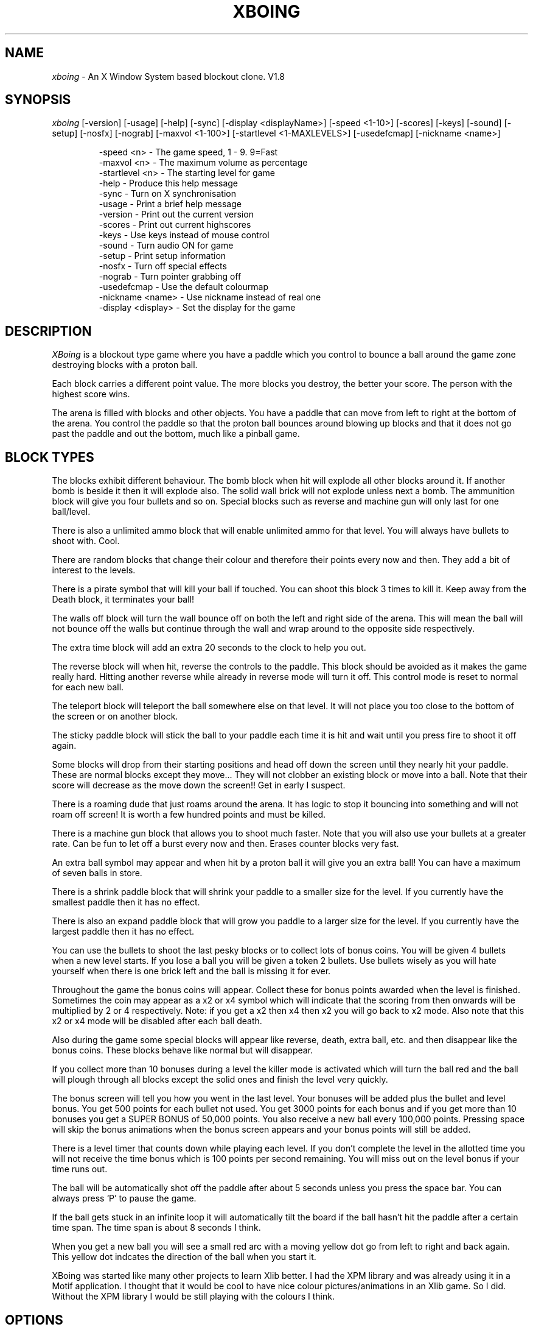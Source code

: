 .TH XBOING 6 "Novemeber 1993" "X11"
.AU Justin Kibell
.SH NAME

\fIxboing\fP \- An X Window System based blockout clone. V1.8

.SH SYNOPSIS

\fIxboing\fP [-version] [-usage] [-help] [-sync] [-display <displayName>] [-speed <1-10>] [-scores] [-keys] [-sound] [-setup] [-nosfx] [-nograb] [-maxvol <1-100>] [-startlevel <1-MAXLEVELS>] [-usedefcmap] [-nickname <name>]
.IP
-speed <n>         - The game speed, 1 - 9. 9=Fast
.br
-maxvol <n>        - The maximum volume as percentage
.br
-startlevel <n>    - The starting level for game
.br
-help              - Produce this help message
.br
-sync              - Turn on X synchronisation
.br
-usage             - Print a brief help message
.br
-version           - Print out the current version
.br
-scores            - Print out current highscores
.br
-keys              - Use keys instead of mouse control
.br
-sound             - Turn audio ON for game
.br
-setup             - Print setup information
.br
-nosfx             - Turn off special effects
.br
-nograb            - Turn pointer grabbing off
.br
-usedefcmap        - Use the default colourmap
.br
-nickname <name>   - Use nickname instead of real one
.br
-display <display> - Set the display for the game
.RE

.SH DESCRIPTION

\fIXBoing\fP is a blockout type game where you have a paddle which you control to bounce a ball around the game zone destroying blocks with a proton ball. 

Each block carries a different point value. The more blocks you destroy, the better your score. The person with the highest score wins.

The arena is filled with blocks and other objects. You have a paddle that can move from left to right at the bottom of the arena. You control the paddle so that the proton ball bounces around blowing up blocks and that it does not go past the paddle and out the bottom, much like a pinball game.

.SH BLOCK TYPES

The blocks exhibit different behaviour. The bomb block when hit will explode all
other blocks around it. If another bomb is beside it then it will explode also. The solid wall brick will not explode unless next a bomb. The ammunition block will give you four bullets and so on. Special blocks such as reverse and machine gun will only last for one ball/level.

There is also a unlimited ammo block that will enable unlimited ammo for that level. You will always have bullets to shoot with. Cool.

There are random blocks that change their colour and therefore their points every now and then. They add a bit of interest to the levels.

There is a pirate symbol that will kill your ball if touched. You can shoot this block 3 times to kill it. Keep away from the Death block, it terminates your ball!
 
The walls off block will turn the wall bounce off on both the left and right side of the arena. This will mean the ball will not bounce off the walls but continue through the wall and wrap around to the opposite side respectively.

The extra time block will add an extra 20 seconds to the clock to help you out.

The reverse block will when hit, reverse the controls to the paddle. This block should be avoided as it makes the game really hard. Hitting another reverse while already in reverse mode will turn it off. This control mode is reset to normal for each new ball.

The teleport block will teleport the ball somewhere else on that level. It will not place you too close to the bottom of the screen or on another block. 

The sticky paddle block will stick the ball to your paddle each time it is hit and wait until you press fire to shoot it off again. 

Some blocks will drop from their starting positions and head off down the screen until they nearly hit your paddle. These are normal blocks except they move... They will not clobber an existing block or move into a ball. Note that their score will decrease as the move down the screen!! Get in early I suspect.

There is a roaming dude that just roams around the arena. It has logic to stop it bouncing into something and will not roam off screen! It is worth a few hundred points and must be killed.

There is a machine gun block that allows you to shoot much faster. Note that you will also use your bullets at a greater rate. Can be fun to let off a burst every now and then. Erases counter blocks very fast.

An extra ball symbol may appear and when hit by a proton ball it will give you an extra ball! You can have a maximum of seven balls in store.

There is a shrink paddle block that will shrink your paddle to a smaller size for the level. If you currently have the smallest paddle then it has no effect.

There is also an expand paddle block that will grow you paddle to a larger size for the level. If you currently have the largest paddle then it has no effect.

You can use the bullets to shoot the last pesky blocks or to collect lots of bonus coins. You will be given 4 bullets when a new level starts. If you lose a ball you will be given a token 2 bullets. Use bullets wisely as you will hate yourself when there is one brick left and the ball is missing it for ever.

Throughout the game the bonus coins will appear. Collect these for bonus points awarded when the level is finished. Sometimes the coin may appear as a x2 or x4 symbol which will indicate that the scoring from then onwards will be multiplied by 2 or 4 respectively. Note: if you get a x2 then x4 then x2 you will go back to x2 mode. Also note that this x2 or x4 mode will be disabled after each ball death.

Also during the game some special blocks will appear like reverse, death, extra ball, etc. and then disappear like the bonus coins. These blocks behave like normal but will disappear.

If you collect more than 10 bonuses during a level the killer mode is activated which will turn the ball red and the ball will plough through all blocks except the solid ones and finish the level very quickly. 

The bonus screen will tell you how you went in the last level. Your bonuses will be added plus the bullet and level bonus. You get 500 points for each bullet not used. You get 3000 points for each bonus and if you get more than 10 bonuses you get a SUPER BONUS of 50,000 points. You also receive a new ball every 100,000 points. Pressing space will skip the bonus animations when the bonus screen appears and your bonus points will still be added.

There is a level timer that counts down while playing each level. If you don't complete the level in the allotted time you will not receive the time bonus which is 100 points per second remaining. You will miss out on the level bonus if your time runs out.

The ball will be automatically shot off the paddle after about 5 seconds unless you press the space bar. You can always press `P' to pause the game.

If the ball gets stuck in an infinite loop it will automatically tilt the board if the ball hasn't hit the paddle after a certain time span. The time span is about 8 seconds I think.

When you get a new ball you will see a small red arc with a moving yellow dot go from left to right and back again. This yellow dot indcates the direction of the ball when you start it.

XBoing was started like many other projects to learn Xlib better. I had the XPM library and was already using it in a Motif application. I thought that it would be cool to have nice colour pictures/animations in an Xlib game. So I did. Without the XPM library I would be still playing with the colours I think.

.SH OPTIONS

The \fIspeed\fP option will adjust the speed of the overall game. It will except integer numbers between 1 and 9. The speed of the game can be changed from within the game as well. See Game Control. The default value is warp 3.

The \fImaxvol\fP option allows you to adjust the maximum volume to be used for the sound effects if sound is supported. It doesn't mean all sounds will be this volume but they will use that volume as the top volume to scale against.

The \fIstartlevel\fP option allows you to set the starting level for your games. Note that when your score is placed in the highscore table the level number is the number of levels completed and not the level number attained. Also, in the bonus screen your level bonus will be the number of levels completed multiplied by the level bonus value and not the current level number! Unless this option is used the first level will always be level one.

The \fIhelp\fP option will display a brief one line description of all the command line options used with xboing.

The \fIsync\fP option will turn on the X Window System synchronisation of all Xlib calls which means that all calls are flushed by the X server before continuing. This will cause the game to become slower but enable some debugging. The default is OFF.

The \fIusage\fP option will print a very brief synopsis of all the command line options and there value ranges.

The \fIversion\fP option prints the version of xboing that you are running.

The \fIscores\fP option will print both the roll of honour and your personal best scores to standard out. This can be useful if you are not running the program on an X window display and still want to see what the scores are.

The \fIkeys\fP option will enable the use of the keyboard for game control. Within the game you may press <g> to toggle between mouse and key control. The default is MOUSE control.

The \fIsound\fP option will enable sound to be turned on if possible. Within the game you may press <s> to toggle sound on or off. The default is OFF. 

The \fIsetup\fP option is useful when you have just compiled the program. It will display the paths of the level & sound directories and also give you some information on other things.

The \fInosfx\fP option will turn OFF special effects. The special effect in question at this stage is the explosion shake. Turning it off will speed the game up a little bit. The default is ON. Servers without backing store will have it turn off automatically as the shaking is shocking.

The \fInograb\fP option will tell xboing not to grab the mouse pointer when the game is visible. Pointer grabbing has the effect of stopping you move the pointer outside the game window. This is useful as it constrains the mouse and you don't get colourmap flashes. The default is ON.

The \fIusedefcmap\fP option will make xboing try to use the default colourmap. This will be fine if the default colourmap is reasonabily empty (ie: 200 free colour cells!). If you have a complex picture on your background then this option will not work and xboing will be unable to allocate enough colours.

The \fInickname\fP option allows you to specify a nick name for you instead of using your real name found in the password file. This can be useful for hiding your identity. Please note that I store the user id in the highscore file and use that for checking and sorting. You will still appear only once in the global highscore table.

The \fIdisplay\fP option will force the game to be viewed on another display. The format of the display name is <xserver:0.0> like most other programs where xserver is the name of the display. The default is your display of course.

You may also set three environment variables used by xboing. They specify the location of the level files, sounds and the highscore file. They are listed below.

These environment variables will override the settings that are compiled into the program.
.IP
XBOING_SCORE_FILE = the highscore file to be used.
.br
XBOING_LEVELS_DIR = the directory with the levels.
.br
XBOING_SOUND_DIR  = the directory with the sounds.
.br
.RE

.SH GAME CONTROL

Use the mouse to move the paddle left and right by moving the mouse left and right. All mouse buttons shoot bullets, start ball. The paddle will follow the mouse pointer. This is the best method and easiest to use by far IMHO.

Below are the keyboard controls. (Non case sensitive)
.IP
Space   = Start game
.br
J       = Paddle Left
.br
K       = Shoot bullet
.br
L       = Paddle Right
.br
Right   = Paddle Right
.br
Left    = Paddle Left
.br
Escape  = End game and return to introduction.
.br
i       = iconify the game and pause.
.br
H       = View roll of honour.
.br
h       = View personal highscores.
.br
p       = Pause game.
.br
d       = Kill the ball.
.br
a       = Toggle audio on/off
.br
s       = Toggle special effects on/off
.br
c       = Cycle through the intro screens.
.br
1-9     = Game speed where 9 is fastest.
.br
+       = Increase maximum volume level.
.br
-       = Decrease maximum volume level.
.br
t       = Tilt board bumping ball.
.br
q       = Quit XBoing
.br
.RE

.SH SCORING

Note: Highscores are saved at the end of each game. If you quit a game while playing your score will be added to the highscores.

Each block has a point score. Some blocks such as the counter block will have more than one score associated with it.

Each time the paddle is hit with the ball your earn 10 points. I'm nice.

There is a death symbol (a pirate) that when hit by a ball will destroy your ball. You can shoot them three times to remove them.

At the end of each level you are awarded a level bouns which is level <n> x 1000 points. So for level 20 you get 20,000 points! If you fail to complete the level in the time allotted you will not receive a level bonus.

Your score will be adjusted so that players on warp 9 will obtain a better score than players on warp 1 and so on. The algorithm is (score / (warp/9).

XBoing uses two highscore files. One displays the global scores which will be your best score to date. The other is a personal high score table with all your attempts (stored in your home directory).
.IP
red = 100
.br
blue = 110
.br
green = 120
.br
yellow = 140
.br
tan = 130
.br
purple = 150
.br
bomb = 50
.br
wall = 0
.br
roamer = 400
.br
drop = row * 100
.br
specials = 100
.br
ammo = 50 plus bullets
.br
counter = 200 (each number). 
.br
.RE

.SH SOUND SUPPORT

Xboing has support for sound. It has sound code for the following machines :-

HP, SUN, NetAudio, LINUX & NetBSD PC Soundblaster, RPLAY sound system, and DEC Audiofile.

Most support and use the .au format sound files. The linux version just sends the data down to the audio device which may cause slight clicking sounds due to the audio file header. Future versions of xboing will support other machines if patches are sent to me or if I learn the sound format. I am not going to have heaps of converted files all over the place in different formats as the archive would be HUGE.

.SH LEVELS

The levels are not increasingly harder to play - some are but some are easy. This is because it takes ages to create and design levels. 

The level data is specified in a simple ASCII file that can be edited. The levels are loaded when required from the directory specified when the game was made.

You can create more levels if you like making sure that they are in the correct
format and that they have a correct filename.

Copy newlevel.data to level??.data and use that for the editing of new levels.

The format of the level is shown in the newlevel.data file in the source distribution in the levels directory.

Make sure you have a level title and a time bonus in seconds.

level format: (case sensitive)
.IP
. = blank
.br
w = wall block
.br
r = red block
.br
g = green block
.br
b = blue block
.br
t = tan block
.br
p = purple block
.br
y = yellow block
.br
X = Bomb
.br
B = Ammo
.br
c = Unlimited Ammo
.br
D = Death
.br
R = Reverse
.br
H = Teleport
.br
L = Extra ball
.br
M = Machine Gun
.br
W = Walls off
.br
? = Random block
.br
d = Drop Block
.br
+ = Roaming dude
.br
m = Multiple balls
.br
s = sticky block
.br
< = Shrink paddle block
.br
> = Grow paddle block
.br
T = Extra Time block
.br
.RE

.SH NOTES

I will place all new versions of XBoing in /contrib on the site ftp.x.org. I will post an announcement of the new release in the newsgroup comp.windows.x.

.bp
.SH REDISTRIBUTION 

.ce 1
(c) Copyright 1993, Justin C. Kibell, All Rights Reserved

Permission to use, copy, modify, and distribute this software and its documentation without written agreement is hereby granted ONLY for non- commercial purposes. Distributing xboing 'bundled' in with ANY product is considered to be a `commercial purpose'. This software may be modified for your own purpose, but modified versions may NOT be distributed without prior consent from the author. This entire copyright notice must appear in all copies of this software.

IN NO EVENT SHALL THE AUTHOR BE LIABLE TO ANY PARTY FOR DIRECT, INDIRECT, SPECIAL, INCIDENTAL, OR CONSEQUENTIAL DAMAGES ARISING OUT OF THE USE OF THIS SOFTWARE AND ITS DOCUMENTATION, EVEN IF THE AUTHOR HAS BEEN ADVISED OF THE POSSIBILITY OF SUCH DAMAGE.

THE AUTHOR SPECIFICALLY DISCLAIMS ANY WARRANTIES, INCLUDING, BUT NOT LIMITED TO, THE IMPLIED WARRANTIES OF MERCHANTABILITY AND FITNESS FOR A PARTICULAR PURPOSE.  THE SOFTWARE PROVIDED HEREUNDER IS ON AN "AS IS" BASIS, AND THE AUTHOR HAS NO OBLIGATION TO PROVIDE MAINTENANCE, SUPPORT, UPDATES, ENHANCEMENTS, OR MODIFICATIONS.

If you would like to do something with this software that this copyright prohibits (such as distributing xboing with a commercial product), please contact the author (email prefered) and arrangements may be worked out.

.SH AUTHOR

.ce 5
Justin C. Kibell - Systems Programmer
CATT Centre CITRI Melbourne - Victoria - Australia.  
email: jck@citri.edu.au
SnailMail: 1/17 Albert Road, North Warrandyte, 
Victoria, Australia, 3113

.ce 3
Computer Science Graduate 
Royal Melbourne Institute of Technology (RMIT) 
Australia

.SH BUGS

See README documents in source distribution for list of bugs and bug fixes. 

Mail all bug reports/suggestions to jck@citri.edu.au specifying the version and machine type you are using. Use 'uname -a' to explain the machine type. Please note the version of X11 that you have installed as well, ie: X11R5, X11R4, etc.

Please read all documentation before asking for help - only fair.
